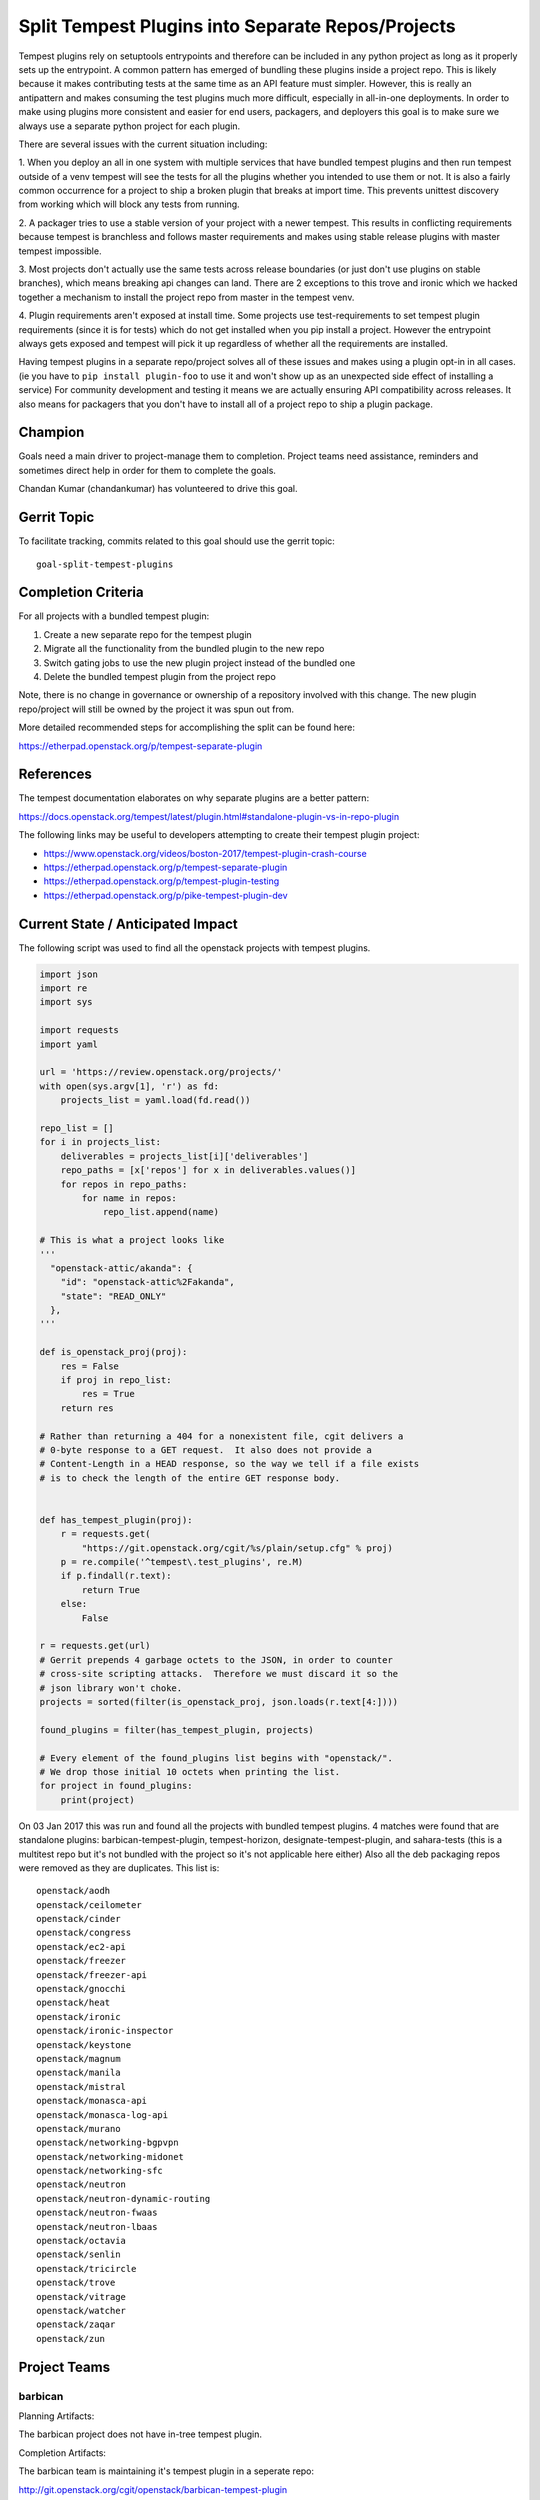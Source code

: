 .. -*- mode: rst -*-

==================================================
Split Tempest Plugins into Separate Repos/Projects
==================================================

Tempest plugins rely on setuptools entrypoints and therefore can be included
in any python project as long as it properly sets up the entrypoint. A common
pattern has emerged of bundling these plugins inside a project repo. This is
likely because it makes contributing tests at the same time as an API feature
must simpler. However, this is really an antipattern and makes consuming the
test plugins much more difficult, especially in all-in-one deployments. In
order to make using plugins more consistent and easier for end users,
packagers, and deployers this goal is to make sure we always use a separate
python project for each plugin.

There are several issues with the current situation including:

1. When you deploy an all in one system with multiple services that have
bundled tempest plugins and then run tempest outside of a venv tempest will see
the tests for all the plugins whether you intended to use them or not.
It is also a fairly common occurrence for a project to ship a broken plugin
that breaks at import time. This prevents unittest discovery from working which
will block any tests from running.

2. A packager tries to use a stable version of your project with a newer
tempest. This results in conflicting requirements because tempest is branchless
and follows master requirements and makes using stable release plugins with
master tempest impossible.

3. Most projects don't actually use the same tests across release boundaries
(or just don't use plugins on stable branches), which means breaking api
changes can land. There are 2 exceptions to this trove and ironic which we
hacked together a mechanism to install the project repo from master in the
tempest venv.

4. Plugin requirements aren't exposed at install time. Some projects use
test-requirements to set tempest plugin requirements (since it is for tests)
which do not get installed when you pip install a project. However the
entrypoint always gets exposed and tempest will pick it up regardless of
whether all the requirements are installed.

Having tempest plugins in a separate repo/project solves all of these issues
and makes using a plugin opt-in in all cases. (ie you have to ``pip install
plugin-foo`` to use it and won't show up as an unexpected side effect of
installing a service) For community development and testing it means we are
actually ensuring API compatibility across releases. It also means for packagers
that you don't have to install all of a project repo to ship a plugin package.

Champion
========

Goals need a main driver to project-manage them to completion. Project teams
need assistance, reminders and sometimes direct help in order for them to
complete the goals.

Chandan Kumar (chandankumar) has volunteered to drive this goal.

Gerrit Topic
============

To facilitate tracking, commits related to this goal should use the
gerrit topic::

  goal-split-tempest-plugins

Completion Criteria
===================

For all projects with a bundled tempest plugin:

#. Create a new separate repo for the tempest plugin
#. Migrate all the functionality from the bundled plugin to the new repo
#. Switch gating jobs to use the new plugin project instead of the bundled one
#. Delete the bundled tempest plugin from the project repo

Note, there is no change in governance or ownership of a repository involved
with this change. The new plugin repo/project will still be owned by the
project it was spun out from.

More detailed recommended steps for accomplishing the split can be found here:

https://etherpad.openstack.org/p/tempest-separate-plugin

References
==========

The tempest documentation elaborates on why separate plugins are a better
pattern:

https://docs.openstack.org/tempest/latest/plugin.html#standalone-plugin-vs-in-repo-plugin

The following links may be useful to developers attempting to create their
tempest plugin project:

* https://www.openstack.org/videos/boston-2017/tempest-plugin-crash-course
* https://etherpad.openstack.org/p/tempest-separate-plugin
* https://etherpad.openstack.org/p/tempest-plugin-testing
* https://etherpad.openstack.org/p/pike-tempest-plugin-dev

Current State / Anticipated Impact
==================================

The following script was used to find all the openstack projects with tempest
plugins.

.. code-block:: python

  import json
  import re
  import sys

  import requests
  import yaml

  url = 'https://review.openstack.org/projects/'
  with open(sys.argv[1], 'r') as fd:
      projects_list = yaml.load(fd.read())

  repo_list = []
  for i in projects_list:
      deliverables = projects_list[i]['deliverables']
      repo_paths = [x['repos'] for x in deliverables.values()]
      for repos in repo_paths:
          for name in repos:
              repo_list.append(name)

  # This is what a project looks like
  '''
    "openstack-attic/akanda": {
      "id": "openstack-attic%2Fakanda",
      "state": "READ_ONLY"
    },
  '''

  def is_openstack_proj(proj):
      res = False
      if proj in repo_list:
          res = True
      return res

  # Rather than returning a 404 for a nonexistent file, cgit delivers a
  # 0-byte response to a GET request.  It also does not provide a
  # Content-Length in a HEAD response, so the way we tell if a file exists
  # is to check the length of the entire GET response body.


  def has_tempest_plugin(proj):
      r = requests.get(
          "https://git.openstack.org/cgit/%s/plain/setup.cfg" % proj)
      p = re.compile('^tempest\.test_plugins', re.M)
      if p.findall(r.text):
          return True
      else:
          False

  r = requests.get(url)
  # Gerrit prepends 4 garbage octets to the JSON, in order to counter
  # cross-site scripting attacks.  Therefore we must discard it so the
  # json library won't choke.
  projects = sorted(filter(is_openstack_proj, json.loads(r.text[4:])))

  found_plugins = filter(has_tempest_plugin, projects)

  # Every element of the found_plugins list begins with "openstack/".
  # We drop those initial 10 octets when printing the list.
  for project in found_plugins:
      print(project)

On 03 Jan 2017 this was run and found all the projects with bundled tempest
plugins. 4 matches were found that are standalone plugins:
barbican-tempest-plugin, tempest-horizon, designate-tempest-plugin, and
sahara-tests (this is a multitest repo but it's not bundled with the project so
it's not applicable here either) Also all the deb packaging repos were removed
as they are duplicates. This list is:

::

  openstack/aodh
  openstack/ceilometer
  openstack/cinder
  openstack/congress
  openstack/ec2-api
  openstack/freezer
  openstack/freezer-api
  openstack/gnocchi
  openstack/heat
  openstack/ironic
  openstack/ironic-inspector
  openstack/keystone
  openstack/magnum
  openstack/manila
  openstack/mistral
  openstack/monasca-api
  openstack/monasca-log-api
  openstack/murano
  openstack/networking-bgpvpn
  openstack/networking-midonet
  openstack/networking-sfc
  openstack/neutron
  openstack/neutron-dynamic-routing
  openstack/neutron-fwaas
  openstack/neutron-lbaas
  openstack/octavia
  openstack/senlin
  openstack/tricircle
  openstack/trove
  openstack/vitrage
  openstack/watcher
  openstack/zaqar
  openstack/zun

Project Teams
=============

barbican
--------

Planning Artifacts:

The barbican project does not have in-tree tempest plugin.

Completion Artifacts:

The barbican team is maintaining it's tempest plugin in a seperate repo:

http://git.openstack.org/cgit/openstack/barbican-tempest-plugin

blazar
------

Planning Artifacts:

The blazar team followed the documented steps outlined in this goal as the
planning document.

Completion Artifacts:

The following review removed the tempest plugin that blazar was maintaining
in tree and links to the new repository the plugin was moved to:

* https://review.openstack.org/#/c/531138/

Chef OpenStack
--------------

Planning Artifacts:

* The Chef OpenStack team does not have tempest plugins and therefore has
  nothing to do.

Completion Artifacts:

* Not applicable.

cinder
------

Planning Artifacts:

https://blueprints.launchpad.net/cinder/+spec/goal-split-tempest-plugin

Completion Artifacts (work still in progress):

https://review.openstack.org/#/q/topic:goal-split-tempest-plugins+(status:open+OR+status:merged)+message:cinder

cloudkitty
----------

Planning Artifacts:

The cloudkitty project does not have in-tree tempest plugin.

Completion Artifacts:

The cloudkitty team is maintaining it's tempest plugin in a seperate repo:

http://git.openstack.org/cgit/openstack/cloudkitty-tempest-plugin

congress
--------

Planning Artifacts:

* `congress planning <https://bugs.launchpad.net/congress/+bug/1724713>`_

Completion Artifacts:

cyborg
------

Planning Artifacts:

* The cyborg team does not have tempest plugins and therefore has nothing
  to do.

Completion Artifacts:

* Not applicable.

designate
---------

Planning Artifacts:

Completion Artifacts:

The Designate team was already compliant before that the goal was defined.
Here is the tempest plugin repo:

http://git.openstack.org/cgit/openstack/designate-tempest-plugin

Documentation
-------------

Planning Artifacts:

* The Documentation team does not maintain tempest plugins and therefore has
  nothing to do.

Completion Artifacts:

* Not applicable.

dragonflow
----------

Planning Artifacts:

* The dragnonflow team does not have tempest plugins and therefore has nothing
  to do.

Completion Artifacts:

* Not applicable.

ec2-api
-------

Planning Artifacts:

Completion Artifacts:

freezer
-------

Planning Artifacts:

The freezer team followed the documented steps outlined in this goal as the
planning document.

Completion Artifacts:

The following review removed the tempest plugin that freezer and freezer-api
were maintaining in tree and links to the new repository the plugin was
moved to:

* https://review.openstack.org/526667 - Removes the bundled intree tempest
  plugin from Freezer project
* https://review.openstack.org/526914 - Remove bundled intree freezer_api
  tempest plugin

glance
------

Planning Artifacts:

* The glance team does not have tempest plugins and therefore has nothing
  to do.

Completion Artifacts:

* Not applicable.

heat
----

Planning Artifacts:

The Heat team followed the documented steps outlined in this goal as the
planning document.

Completion Artifacts:

The following review removed the tempest plugin that heat was maintaining
in tree and links to the new repository the plugin was moved to:

* https://review.openstack.org/#/c/528491/

horizon
-------

Planning Artifacts:

Completion Artifacts:

The Horizon team was already compliant before that the goal was defined. Here
is the tempest plugin repo:

http://git.openstack.org/cgit/openstack/tempest-horizon

I18n
----

Planning Artifacts:

* The I18n team does not have tempest plugins and therefore has nothing
  to do.

Completion Artifacts:

* Not applicable.

Infrastructure
--------------

Planning Artifacts:

* The Infrastructure team does not have tempest plugins and therefore has
  nothing to do.

Completion Artifacts:

* Not applicable

ironic
------

Planning Artifacts:

The Ironic team followed the documented steps outlined in this goal as the
planning document.

Completion Artifacts:

The following reviews removed the tempest plugin from Ironic and Ironic-inspector
that  was maintained in tree and moved to ironic-tempest-plugin repo:

* https://review.openstack.org/532585 (Ironic)
* https://review.openstack.org/527743 (Ironic-inspector)

karbor
------

Planning Artifacts:

* The karbor team does not have tempest plugins and therefore has nothing
  to do.

Completion Artifacts:

* Not applicable.

keystone
--------

Planning Artifacts:

The keystone team followed the documented steps outlined in this goal as the
planning document.

Completion Artifacts:

The following review removed the tempest plugin that keystone was maintaining
in tree and links to the new repository the plugin was moved to:

  http://git.openstack.org/cgit/openstack/keystone/commit/?id=6f4e37e9e6810e24f45d034261f4a6ec4aa85fb1

kolla
-----

Planning Artifacts:

* The kolla team does not have tempest plugins and therefore has nothing
  to do.

Completion Artifacts:

* Not applicable.

kuryr
-----

Planning Artifacts:

The kuryr project does not have in-tree tempest plugin.

Completion Artifacts:

The kuryr team is maintaining it's tempest plugin in a seperate repo:

http://git.openstack.org/cgit/openstack/kuryr-tempest-plugin

loci
----

Planning Artifacts:

* The loci team does not have tempest plugins and therefore has nothing
  to do.

Completion Artifacts:

* Not applicable.

magnum
------

Planning Artifacts:

The magnum team followed the documented steps outlined in this goal as the
planning document.

Completion Artifacts:

The following review removed the tempest plugin that magnum was maintaining
in tree and links to the new repository the plugin was moved to:

* https://review.openstack.org/#/c/526618/

manila
------

Planning Artifacts:

The manila team followed the documented steps outlined in this goal as the
planning document.

Completion Artifacts:

The following review removed the tempest plugin that manila was maintaining
in tree and links to the new repository the plugin was moved to:

* https://review.openstack.org/#/c/512300/

masakari
--------

Planning Artifacts:

* The masakari team does not have tempest plugins and therefore has nothing
  to do.

Completion Artifacts:

* Not applicable.

mistral
-------

Planning Artifacts:

The mistral team followed the documented steps outlined in this goal as the
planning document.

Completion Artifacts:

The following review removed the tempest plugin that mistral was maintaining
in tree and links to the new repository the plugin was moved to:

* https://review.openstack.org/#/c/526918/

monasca
-------

Planning Artifacts:

Completion Artifacts:

murano
------

Planning Artifacts:

The murano project does not have in-tree tempest plugin.

Completion Artifacts:

The murano team is maintaining it's tempest plugin in a seperate repo:

http://git.openstack.org/cgit/openstack/murano-tempest-plugin

neutron
-------

Planning Artifacts:

The neutron team followed the documented steps outlined in this goal as the
planning document.

Completion Artifacts:

The following review removed the tempest plugin that neutron was maintaining
in tree and links to the new repository the plugin was moved to:

* https://review.openstack.org/506672

nova
----

Planning Artifacts:

* The nova team does not have tempest plugins and therefore has nothing
  to do.

Completion Artifacts:

* Not applicable.

octavia
-------

Planning Artifacts:

* `Octavia tracking story <https://storyboard.openstack.org/#!/story/2001387>`_

Completion Artifacts:

OpenStack Charms
----------------

Planning Artifacts:

* The OpenStack Charms team does not have tempest plugins and therefore has
  nothing to do.

Completion Artifacts:

* Not applicable.

OpenStackAnsible
----------------

Planning Artifacts:

* The OpenStackAnsible team does not have tempest plugins and therefore has
  nothing to do.

Completion Artifacts:

* The OpenStack Ansible Deployment tool is ready to handle the installation and configuration of
  tempest plugins.

OpenStackClient
---------------

Planning Artifacts:

* The OpenStackClient team does not have tempest plugins and therefore has
  nothing to do.

Completion Artifacts:

* Not applicable.

OpenStack-Helm
--------------

Planning Artifacts:

* The OpenStack-Helm team does not have tempest plugins and therefore has
  nothing to do.

Completion Artifacts:

* Not applicable.

oslo
----

Planning Artifacts:

* The oslo team does not have tempest plugins and therefore has nothing
  to do.

Completion Artifacts:

* Not applicable

Packaging-deb
-------------

Planning Artifacts:

* The Packaging-deb team does not have tempest plugins and therefore has
  nothing to do.

Completion Artifacts:

* Not applicable.

Packaging-rpm
-------------

Planning Artifacts:

* The Packaging-rpm team does not have tempest plugins and therefore has
  nothing to do.

Completion Artifacts:

* Not applicable.

Puppet OpenStack
----------------

Planning Artifacts:

* The Puppet OpenStack team does not have tempest plugins and therefore has
  nothing to do.

Completion Artifacts:

* Not applicable

Quality Assurance
-----------------

Planning Artifacts:

* The Quality Assurance team does not have tempest plugins and therefore has
  nothing to do.

Completion Artifacts:

* Not applicable.

rally
-----

Planning Artifacts:

* The rally team does not have tempest plugins and therefore has nothing
  to do.

Completion Artifacts:

* Not applicable

RefStack
--------

Planning Artifacts:

* The RefStack team does not have tempest plugins and therefore has nothing
  to do.

Completion Artifacts:

* Not applicable.

Release Management
------------------

Planning Artifacts:

* The Release Management team does not have tempest plugins and therefore has
  nothing to do.

Completion Artifacts:

* Not applicable.

requirements
------------

Planning Artifacts:

* The requirements team does not have tempest plugins and therefore has
  nothing to do.

Completion Artifacts:

* Not applicable.

sahara
------

Planning Artifacts:

Completion Artifacts:

The Sahara team was already compliant before that the goal was defined. Here
is the commit link for the same:

http://git.openstack.org/cgit/openstack/sahara/commit/?id=83a6a2868377dd61530a9de80c6ca49061c5f248

searchlight
-----------

Planning Artifacts:

* The searchlight team does not have tempest plugins and therefore has nothing
  to do.

Completion Artifacts:

* Not applicable.

Security
--------

Planning Artifacts:

* The Security team does not have tempest plugins and therefore has nothing
  to do.

Completion Artifacts:

* Not applicable.

senlin
------

Planning Artifacts:

Completion Artifacts:

shade
-----

Planning Artifacts:

* The shade team does not have tempest plugins and therefore has
  nothing to do.

Completion Artifacts:

* None

solum
-----

Planning Artifacts:

The solum project does not have in-tree tempest plugin.

Completion Artifacts:

The solum team is maintaining it's tempest plugin in a seperate repo:

http://git.openstack.org/cgit/openstack/solum-tempest-plugin

Stable branch maintenance
-------------------------

Planning Artifacts:

* The Stable branch maintenance team does not have tempest plugins and
  therefore has nothing to do.

Completion Artifacts:

* Not applicable.

storlets
--------

Planning Artifacts:

* The storlets team does not have tempest plugins and therefore has nothing
  to do.

Completion Artifacts:

* Not applicable.

swift
-----

Planning Artifacts:

* The swift team does not have tempest plugins and therefore has nothing
  to do.

Completion Artifacts:

* Not applicable.

tacker
------

Planning Artifacts:

* The tacker team does not have tempest plugins and therefore has nothing
  to do.

Completion Artifacts:

* Not applicable.

Telemetry
---------

Planning Artifacts:

Completion Artifacts:

tricircle
---------

Planning Artifacts:

* The tricircle team does not have tempest plugins and therefore has nothing
  to do.

Completion Artifacts:

* Not applicable.

tripleo
-------

Planning Artifacts:

The tripleo project does not have in-tree tempest plugin.

Completion Artifacts:

The tripleo team is maintaining its tempest plugin in a seperate repo for
testing tripleo workflows:

http://git.openstack.org/cgit/openstack/tripleo-common-tempest-plugin

trove
-----

Planning Artifacts:

The trove team followed the documented steps outlined in this goal as the
planning document.

Completion Artifacts:

The following review removed the tempest plugin that trove was maintaining
in tree and links to the new repository the plugin was moved to:

* https://review.openstack.org/528533

vitrage
-------

Planning Artifacts:

The vitrage team followed the documented steps outlined in this goal as the
planning document.

Completion Artifacts:

The following review removed the tempest plugin that vitrage was maintaining
in tree and links to the new repository the plugin was moved to:

* https://review.openstack.org/528528

watcher
-------

Planning Artifacts:

The watcher team followed the documented steps outlined in this goal as the
planning document.

Completion Artifacts:

The following review removed the tempest plugin that watcher was maintaining
in tree and links to the new repository the plugin was moved to:

http://git.openstack.org/cgit/openstack/watcher/commit/?id=0c4b439c5ea1206263f39c118daf6d2ff1422480

winstackers
-----------

Planning Artifacts:

The os-win project does not have in-tree tempest plugin.

Completion Artifacts:

The Winstackers team is maintaining its tempest plugin in a seperate repo:

http://git.openstack.org/cgit/openstack/oswin-tempest-plugin

zaqar
-----

Planning Artifacts:

The watcher team followed the documented steps outlined in this goal as the
planning document.

Completion Artifacts:

https://review.openstack.org/504899 marks the removel of intree bundled tempest
plugin from Zaqar leading to marks the completion of the goal.

zun
---

Planning Artifacts:

Completion Artifacts:

The Zun team is maintaining its tempest plugin in a seperate repo:

https://git.openstack.org/cgit/openstack/zun-tempest-plugin
